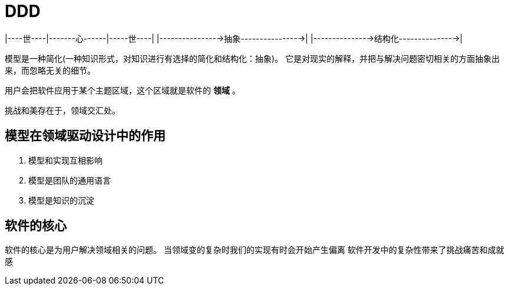 = DDD

[领域] --抽象--> [模型] --实现--> [软件]
[领域] --抽象--> [模型] --绘制--> [图像]
[领域] --抽象--> [模型] --描述--> [文言]
[领域] --抽象--> [模型] --....--> [....]
|----世----|-------心------|-----世----|
|---------------->抽象---------------->|
|--------------->结构化--------------->|

模型是一种简化(一种知识形式，对知识进行有选择的简化和结构化：抽象)。
它是对现实的解释，并把与解决问题密切相关的方面抽象出来，而忽略无关的细节。

用户会把软件应用于某个主题区域，这个区域就是软件的 *领域* 。

挑战和美存在于，领域交汇处。

== 模型在领域驱动设计中的作用

1. 模型和实现互相影响
2. 模型是团队的通用语言
3. 模型是知识的沉淀

== 软件的核心

软件的核心是为用户解决领域相关的问题。
当领域变的复杂时我们的实现有时会开始产生偏离
软件开发中的复杂性带来了挑战痛苦和成就感
